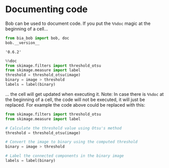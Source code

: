 <<18e8d7f0-88ca-4384-bacf-e76011c0a097>>
* Documenting code
  :PROPERTIES:
  :CUSTOM_ID: documenting-code
  :END:
Bob can be used to document code. If you put the =%%doc= magic at the
beginning of a cell...

<<6430b191-58af-4d84-b76e-39d7a9e1a38b>>
#+begin_src python
from bia_bob import bob, doc
bob.__version__
#+end_src

#+begin_example
'0.6.2'
#+end_example

<<6cf2a6ee-c0dd-48a5-bad4-03b086f43cf6>>
#+begin_src python
%%doc
from skimage.filters import threshold_otsu
from skimage.measure import label
threshold = threshold_otsu(image)
binary = image > threshold
labels = label(binary)
#+end_src

<<208bc3f0-b867-44c1-b65f-8a8b03e9af14>>
... the cell will get updated when executing it. Note: In case there is
=%%doc= at the beginning of a cell, the code will not be executed, it
will just be replaced. For example the code above could be replaced with
this:

<<39a6f6b9-51ce-4872-9370-660765514476>>
#+begin_src python
from skimage.filters import threshold_otsu
from skimage.measure import label

# Calculate the threshold value using Otsu's method
threshold = threshold_otsu(image)

# Convert the image to binary using the computed threshold
binary = image > threshold

# Label the connected components in the binary image
labels = label(binary)
#+end_src

<<50fed2a0-e36d-4825-80ad-cdec46987636>>
#+begin_src python
#+end_src
